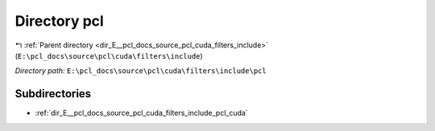 .. _dir_E__pcl_docs_source_pcl_cuda_filters_include_pcl:


Directory pcl
=============


|exhale_lsh| :ref:`Parent directory <dir_E__pcl_docs_source_pcl_cuda_filters_include>` (``E:\pcl_docs\source\pcl\cuda\filters\include``)

.. |exhale_lsh| unicode:: U+021B0 .. UPWARDS ARROW WITH TIP LEFTWARDS

*Directory path:* ``E:\pcl_docs\source\pcl\cuda\filters\include\pcl``

Subdirectories
--------------

- :ref:`dir_E__pcl_docs_source_pcl_cuda_filters_include_pcl_cuda`



